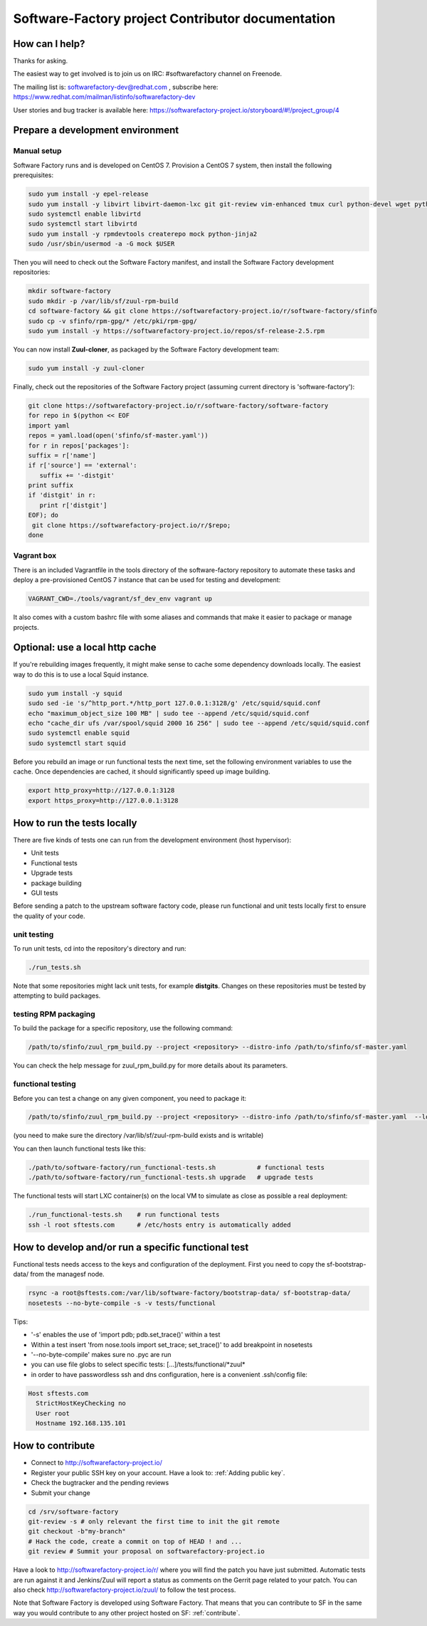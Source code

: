 ==================================================
Software-Factory project Contributor documentation
==================================================


How can I help?
---------------

Thanks for asking.

The easiest way to get involved is to join us on IRC: #softwarefactory channel on Freenode.

The mailing list is: softwarefactory-dev@redhat.com , subscribe here: https://www.redhat.com/mailman/listinfo/softwarefactory-dev

User stories and bug tracker is available here: https://softwarefactory-project.io/storyboard/#!/project_group/4


Prepare a development environment
---------------------------------

Manual setup
............

Software Factory runs and is developed on CentOS 7. Provision a CentOS 7 system, then install the following prerequisites:

.. code-block:: bash

 sudo yum install -y epel-release
 sudo yum install -y libvirt libvirt-daemon-lxc git git-review vim-enhanced tmux curl python-devel wget python-pip mariadb-devel python-virtualenv gcc libffi-devel openldap-devel openssl-devel python-sphinx python-tox python-flake8 ansible
 sudo systemctl enable libvirtd
 sudo systemctl start libvirtd
 sudo yum install -y rpmdevtools createrepo mock python-jinja2
 sudo /usr/sbin/usermod -a -G mock $USER

Then you will need to check out the Software Factory manifest, and install the Software Factory development repositories:

.. code-block:: bash

 mkdir software-factory
 sudo mkdir -p /var/lib/sf/zuul-rpm-build
 cd software-factory && git clone https://softwarefactory-project.io/r/software-factory/sfinfo
 sudo cp -v sfinfo/rpm-gpg/* /etc/pki/rpm-gpg/
 sudo yum install -y https://softwarefactory-project.io/repos/sf-release-2.5.rpm

You can now install **Zuul-cloner**, as packaged by the Software Factory development team:

.. code-block:: bash

 sudo yum install -y zuul-cloner

Finally, check out the repositories of the Software Factory project (assuming current directory is 'software-factory'):

.. code-block:: bash

 git clone https://softwarefactory-project.io/r/software-factory/software-factory
 for repo in $(python << EOF
 import yaml
 repos = yaml.load(open('sfinfo/sf-master.yaml'))
 for r in repos['packages']:
 suffix = r['name']
 if r['source'] == 'external':
    suffix += '-distgit'
 print suffix
 if 'distgit' in r:
    print r['distgit']
 EOF); do
  git clone https://softwarefactory-project.io/r/$repo;
 done

Vagrant box
...........

There is an included Vagrantfile in the tools directory of the software-factory repository to automate these tasks
and deploy a pre-provisioned CentOS 7 instance that can be used for testing and development:

.. code-block:: bash

 VAGRANT_CWD=./tools/vagrant/sf_dev_env vagrant up

It also comes with a custom bashrc file with some aliases and commands that make it
easier to package or manage projects.

Optional: use a local http cache
--------------------------------

If you're rebuilding images frequently, it might make sense to cache some
dependency downloads locally. The easiest way to do this is to use a local Squid
instance.

.. code-block:: bash

 sudo yum install -y squid
 sudo sed -ie 's/^http_port.*/http_port 127.0.0.1:3128/g' /etc/squid/squid.conf
 echo "maximum_object_size 100 MB" | sudo tee --append /etc/squid/squid.conf
 echo "cache_dir ufs /var/spool/squid 2000 16 256" | sudo tee --append /etc/squid/squid.conf
 sudo systemctl enable squid
 sudo systemctl start squid

Before you rebuild an image or run functional tests the next time, set the
following environment variables to use the cache. Once dependencies are cached,
it should significantly speed up image building.

.. code-block:: bash

 export http_proxy=http://127.0.0.1:3128
 export https_proxy=http://127.0.0.1:3128


How to run the tests locally
----------------------------

There are five kinds of tests one can run from the development environment (host
hypervisor):

* Unit tests
* Functional tests
* Upgrade tests
* package building
* GUI tests

Before sending a patch to the upstream software factory code, please run functional
and unit tests locally first to ensure the quality of your code.

unit testing
............

To run unit tests, cd into the repository's directory and run:

.. code-block:: bash

  ./run_tests.sh

Note that some repositories might lack unit tests, for example **distgits**.
Changes on these repositories must be tested by attempting to build packages.

testing RPM packaging
.....................

To build the package for a specific repository, use the following command:

.. code-block:: bash

 /path/to/sfinfo/zuul_rpm_build.py --project <repository> --distro-info /path/to/sfinfo/sf-master.yaml

You can check the help message for zuul_rpm_build.py for more details about its parameters.

functional testing
..................

Before you can test a change on any given component, you need to package it:

.. code-block:: bash

 /path/to/sfinfo/zuul_rpm_build.py --project <repository> --distro-info /path/to/sfinfo/sf-master.yaml  --local_output /var/lib/sf/zuul-rpm-build --noclean

(you need to make sure the directory /var/lib/sf/zuul-rpm-build exists and is writable)

You can then launch functional tests like this:

.. code-block:: bash

  ./path/to/software-factory/run_functional-tests.sh           # functional tests
  ./path/to/software-factory/run_functional-tests.sh upgrade   # upgrade tests


The functional tests will start LXC container(s) on the local VM to simulate
as close as possible a real deployment:

.. code-block:: bash

  ./run_functional-tests.sh    # run functional tests
  ssh -l root sftests.com      # /etc/hosts entry is automatically added


How to develop and/or run a specific functional test
----------------------------------------------------

Functional tests needs access to the keys and configuration of the deployment.
First you need to copy the sf-bootstrap-data/ from the managesf node.

.. code-block:: bash

  rsync -a root@sftests.com:/var/lib/software-factory/bootstrap-data/ sf-bootstrap-data/
  nosetests --no-byte-compile -s -v tests/functional

Tips:

* '-s' enables the use of 'import pdb; pdb.set_trace()' within a test
* Within a test insert 'from nose.tools import set_trace; set_trace()' to add breakpoint in nosetests
* '--no-byte-compile' makes sure no .pyc are run
* you can use file globs to select specific tests: [...]/tests/functional/\*zuul\*
* in order to have passwordless ssh and dns configuration, here is a convenient .ssh/config file:

.. code-block:: none

  Host sftests.com
    StrictHostKeyChecking no
    User root
    Hostname 192.168.135.101


How to contribute
-----------------

* Connect to http://softwarefactory-project.io/
* Register your public SSH key on your account. Have a look to: :ref:`Adding public key`.
* Check the bugtracker and the pending reviews
* Submit your change

.. code-block:: bash

  cd /srv/software-factory
  git-review -s # only relevant the first time to init the git remote
  git checkout -b"my-branch"
  # Hack the code, create a commit on top of HEAD ! and ...
  git review # Summit your proposal on softwarefactory-project.io

Have a look to http://softwarefactory-project.io/r/ where you will find the patch
you have just submitted. Automatic tests are run against it and Jenkins/Zuul will
report a status as comments on the Gerrit page related to your patch. You can
also check http://softwarefactory-project.io/zuul/ to follow the test process.

Note that Software Factory is developed using Software Factory. That means that you can
contribute to SF in the same way you would contribute to any other project hosted
on SF: :ref:`contribute`.
